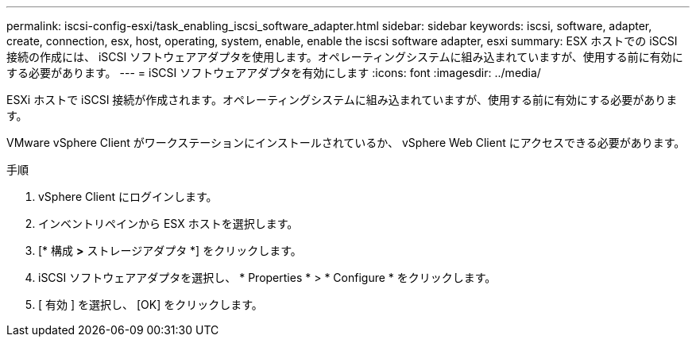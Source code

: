 ---
permalink: iscsi-config-esxi/task_enabling_iscsi_software_adapter.html 
sidebar: sidebar 
keywords: iscsi, software, adapter, create, connection, esx, host, operating, system, enable, enable the iscsi software adapter, esxi 
summary: ESX ホストでの iSCSI 接続の作成には、 iSCSI ソフトウェアアダプタを使用します。オペレーティングシステムに組み込まれていますが、使用する前に有効にする必要があります。 
---
= iSCSI ソフトウェアアダプタを有効にします
:icons: font
:imagesdir: ../media/


[role="lead"]
ESXi ホストで iSCSI 接続が作成されます。オペレーティングシステムに組み込まれていますが、使用する前に有効にする必要があります。

VMware vSphere Client がワークステーションにインストールされているか、 vSphere Web Client にアクセスできる必要があります。

.手順
. vSphere Client にログインします。
. インベントリペインから ESX ホストを選択します。
. [* 構成 *>* ストレージアダプタ *] をクリックします。
. iSCSI ソフトウェアアダプタを選択し、 * Properties * > * Configure * をクリックします。
. [ 有効 ] を選択し、 [OK] をクリックします。

